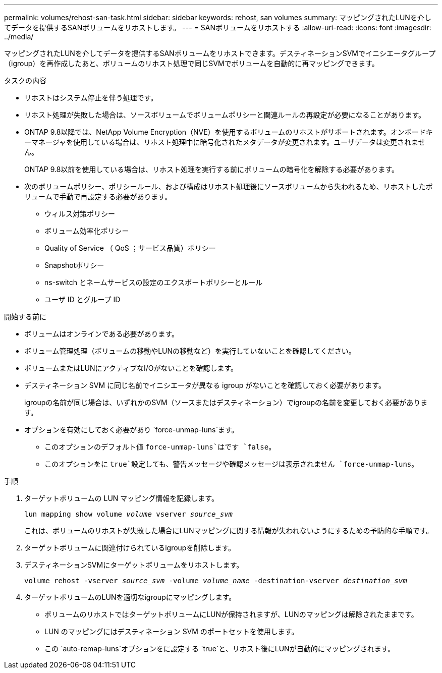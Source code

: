 ---
permalink: volumes/rehost-san-task.html 
sidebar: sidebar 
keywords: rehost, san volumes 
summary: マッピングされたLUNを介してデータを提供するSANボリュームをリホストします。 
---
= SANボリュームをリホストする
:allow-uri-read: 
:icons: font
:imagesdir: ../media/


[role="lead"]
マッピングされたLUNを介してデータを提供するSANボリュームをリホストできます。デスティネーションSVMでイニシエータグループ（igroup）を再作成したあと、ボリュームのリホスト処理で同じSVMでボリュームを自動的に再マッピングできます。

.タスクの内容
* リホストはシステム停止を伴う処理です。
* リホスト処理が失敗した場合は、ソースボリュームでボリュームポリシーと関連ルールの再設定が必要になることがあります。
* ONTAP 9.8以降では、NetApp Volume Encryption（NVE）を使用するボリュームのリホストがサポートされます。オンボードキーマネージャを使用している場合は、リホスト処理中に暗号化されたメタデータが変更されます。ユーザデータは変更されません。
+
ONTAP 9.8以前を使用している場合は、リホスト処理を実行する前にボリュームの暗号化を解除する必要があります。



* 次のボリュームポリシー、ポリシールール、および構成はリホスト処理後にソースボリュームから失われるため、リホストしたボリュームで手動で再設定する必要があります。
+
** ウィルス対策ポリシー
** ボリューム効率化ポリシー
** Quality of Service （ QoS ；サービス品質）ポリシー
** Snapshotポリシー
** ns-switch とネームサービスの設定のエクスポートポリシーとルール
** ユーザ ID とグループ ID




.開始する前に
* ボリュームはオンラインである必要があります。
* ボリューム管理処理（ボリュームの移動やLUNの移動など）を実行していないことを確認してください。
* ボリュームまたはLUNにアクティブなI/Oがないことを確認します。
* デスティネーション SVM に同じ名前でイニシエータが異なる igroup がないことを確認しておく必要があります。
+
igroupの名前が同じ場合は、いずれかのSVM（ソースまたはデスティネーション）でigroupの名前を変更しておく必要があります。

* オプションを有効にしておく必要があり `force-unmap-luns`ます。
+
** このオプションのデフォルト値 `force-unmap-luns`はです `false`。
** このオプションをに `true`設定しても、警告メッセージや確認メッセージは表示されません `force-unmap-luns`。




.手順
. ターゲットボリュームの LUN マッピング情報を記録します。
+
`lun mapping show volume _volume_ vserver _source_svm_`

+
これは、ボリュームのリホストが失敗した場合にLUNマッピングに関する情報が失われないようにするための予防的な手順です。

. ターゲットボリュームに関連付けられているigroupを削除します。
. デスティネーションSVMにターゲットボリュームをリホストします。
+
`volume rehost -vserver _source_svm_ -volume _volume_name_ -destination-vserver _destination_svm_`

. ターゲットボリュームのLUNを適切なigroupにマッピングします。
+
** ボリュームのリホストではターゲットボリュームにLUNが保持されますが、LUNのマッピングは解除されたままです。
** LUN のマッピングにはデスティネーション SVM のポートセットを使用します。
** この `auto-remap-luns`オプションをに設定する `true`と、リホスト後にLUNが自動的にマッピングされます。



